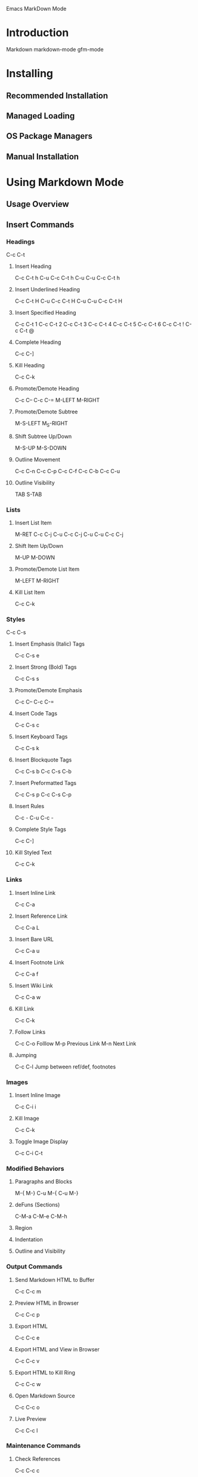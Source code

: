 Emacs MarkDown Mode

* Introduction
Markdown
markdown-mode
gfm-mode
* Installing
** Recommended Installation
** Managed Loading
** OS Package Managers
** Manual Installation
* Using Markdown Mode
** Usage Overview
** Insert Commands
*** Headings
C-c C-t
**** Insert Heading
C-c C-t h
C-u C-c C-t h
C-u C-u C-c C-t h
**** Insert Underlined Heading
C-c C-t H
C-u C-c C-t H
C-u C-u C-c C-t H
**** Insert Specified Heading
C-c C-t 1
C-c C-t 2
C-c C-t 3
C-c C-t 4
C-c C-t 5
C-c C-t 6
C-c C-t !
C-c C-t @
**** Complete Heading
C-c C-]
**** Kill Heading
C-c C-k
**** Promote/Demote Heading
C-c C--
C-c C-=
M-LEFT
M-RIGHT
**** Promote/Demote Subtree
M-S-LEFT
M_S-RIGHT
**** Shift Subtree Up/Down
M-S-UP
M-S-DOWN
**** Outline Movement
C-c C-n
C-c C-p
C-c C-f
C-c C-b
C-c C-u
**** Outline Visibility
TAB
S-TAB
*** Lists
**** Insert List Item
M-RET
C-c C-j
C-u C-c C-j
C-u C-u C-c C-j
**** Shift Item Up/Down
M-UP
M-DOWN
**** Promote/Demote List Item
M-LEFT
M-RIGHT
**** Kill List Item
C-c C-k
*** Styles
C-c C-s
**** Insert Emphasis (Italic) Tags
C-c C-s e
**** Insert Strong (Bold) Tags
C-c C-s s
**** Promote/Demote Emphasis
C-c C--
C-c C-=
**** Insert Code Tags
C-c C-s c
**** Insert Keyboard Tags
C-c C-s k
**** Insert Blockquote Tags
C-c C-s b
C-c C-s C-b
**** Insert Preformatted Tags
C-c C-s p
C-c C-s C-p
**** Insert Rules
C-c -
C-u C-c -
**** Complete Style Tags
C-c C-]
**** Kill Styled Text
C-c C-k
*** Links
**** Insert Inline Link
C-c C-a
**** Insert Reference Link
C-c C-a L
**** Insert Bare URL
C-c C-a u
**** Insert Footnote Link
C-c C-a f
**** Insert Wiki Link
C-c C-a w
**** Kill Link
C-c C-k
**** Follow Links
C-c C-o Folllow
M-p Previous Link
M-n Next Link
**** Jumping
C-c C-l Jump between ref/def, footnotes
*** Images
**** Insert Inline Image
C-c C-i i
**** Kill Image
C-c C-k
**** Toggle Image Display
C-c C-i C-t
*** Modified Behaviors
**** Paragraphs and Blocks
M-{
M-}
C-u M-{
C-u M-}
**** deFuns (Sections)
C-M-a
C-M-e
C-M-h
**** Region
**** Indentation
**** Outline and Visibility
*** Output Commands
**** Send Markdown HTML to Buffer
C-c C-c m
**** Preview HTML in Browser
C-c C-c p
**** Export HTML
C-c C-c e
**** Export HTML and View in Browser
C-c C-c v
**** Export HTML to Kill Ring
C-c C-c w
**** Open Markdown Source
C-c C-c o
**** Live Preview
C-c C-c l
*** Maintenance Commands
**** Check References
C-c C-c c
**** Renumber All Lists
C-c C-c n
**** Complete All Headings & Rules
C-c C-c ]
* Using GFM Mode
* Customizing
* Using Extensions
** Wiki Links Syntax Highlighting
M-x markdown-toggle-wiki-links
** SmartyPants
** LaTeX Math Syntax Highlighting
M-x markdown-toggle-math
* Development
** Acknowledgments
** Release History
** Development Version
** Bugs and Errors
